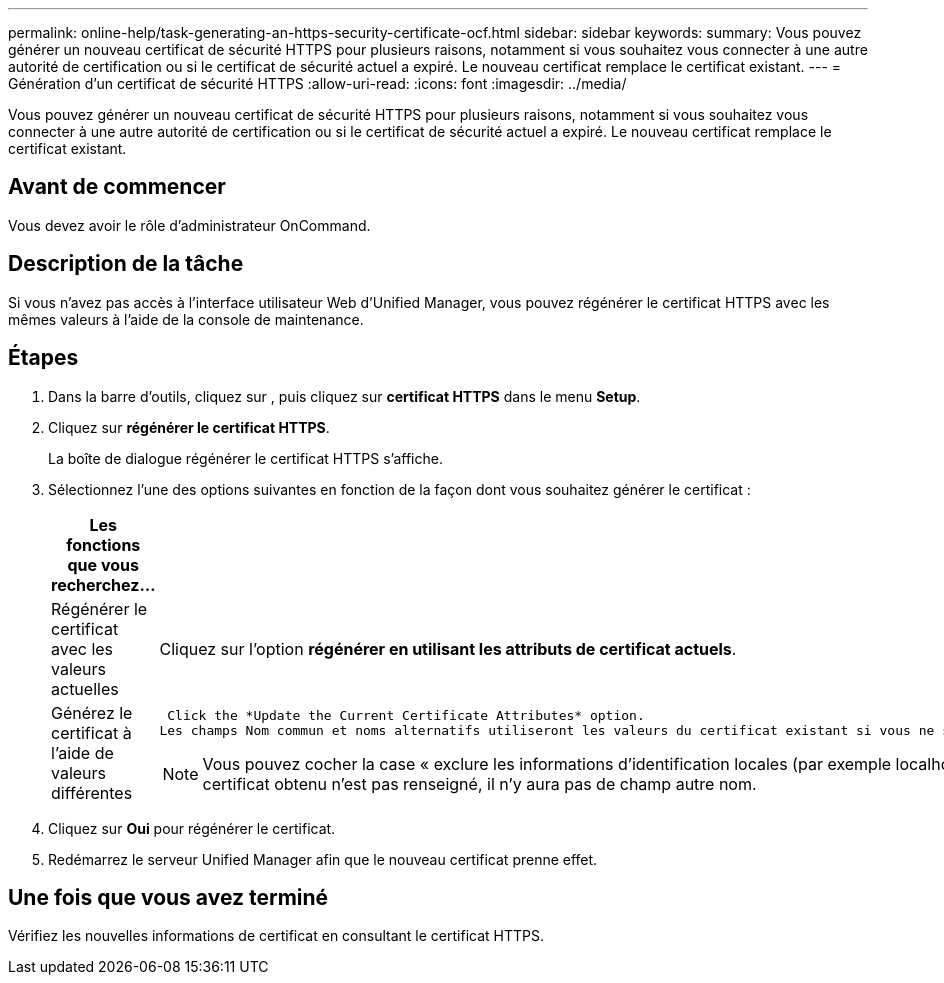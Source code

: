 ---
permalink: online-help/task-generating-an-https-security-certificate-ocf.html 
sidebar: sidebar 
keywords:  
summary: Vous pouvez générer un nouveau certificat de sécurité HTTPS pour plusieurs raisons, notamment si vous souhaitez vous connecter à une autre autorité de certification ou si le certificat de sécurité actuel a expiré. Le nouveau certificat remplace le certificat existant. 
---
= Génération d'un certificat de sécurité HTTPS
:allow-uri-read: 
:icons: font
:imagesdir: ../media/


[role="lead"]
Vous pouvez générer un nouveau certificat de sécurité HTTPS pour plusieurs raisons, notamment si vous souhaitez vous connecter à une autre autorité de certification ou si le certificat de sécurité actuel a expiré. Le nouveau certificat remplace le certificat existant.



== Avant de commencer

Vous devez avoir le rôle d'administrateur OnCommand.



== Description de la tâche

Si vous n'avez pas accès à l'interface utilisateur Web d'Unified Manager, vous pouvez régénérer le certificat HTTPS avec les mêmes valeurs à l'aide de la console de maintenance.



== Étapes

. Dans la barre d'outils, cliquez sur *image:../media/clusterpage-settings-icon.gif[""]*, puis cliquez sur *certificat HTTPS* dans le menu *Setup*.
. Cliquez sur *régénérer le certificat HTTPS*.
+
La boîte de dialogue régénérer le certificat HTTPS s'affiche.

. Sélectionnez l'une des options suivantes en fonction de la façon dont vous souhaitez générer le certificat :
+
|===
| Les fonctions que vous recherchez... | Procédez comme ça... 


 a| 
Régénérer le certificat avec les valeurs actuelles
 a| 
Cliquez sur l'option *régénérer en utilisant les attributs de certificat actuels*.



 a| 
Générez le certificat à l'aide de valeurs différentes
 a| 
 Click the *Update the Current Certificate Attributes* option.
Les champs Nom commun et noms alternatifs utiliseront les valeurs du certificat existant si vous ne saisissez pas de nouvelles valeurs. Les autres champs ne nécessitent pas de valeurs, mais vous pouvez entrer des valeurs, par exemple, pour la ville, l'état et le pays si vous souhaitez que ces valeurs soient renseignées dans le certificat.

[NOTE]
====
Vous pouvez cocher la case « exclure les informations d'identification locales (par exemple localhost) » si vous souhaitez supprimer les informations d'identification locales du champ autres noms du certificat. Lorsque cette case est cochée, seul ce que vous saisissez dans le champ est utilisé dans le champ autres noms. Si le champ du certificat obtenu n'est pas renseigné, il n'y aura pas de champ autre nom.

====
|===
. Cliquez sur *Oui* pour régénérer le certificat.
. Redémarrez le serveur Unified Manager afin que le nouveau certificat prenne effet.




== Une fois que vous avez terminé

Vérifiez les nouvelles informations de certificat en consultant le certificat HTTPS.

